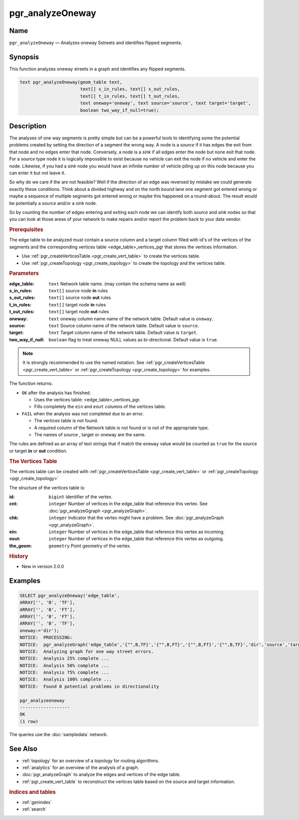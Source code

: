 ..
   ****************************************************************************
    pgRouting Manual
    Copyright(c) pgRouting Contributors

    This documentation is licensed under a Creative Commons Attribution-Share
    Alike 3.0 License: http://creativecommons.org/licenses/by-sa/3.0/
   ****************************************************************************

.. _pgr_analyze_oneway:

pgr_analyzeOneway
===============================================================================


Name
-------------------------------------------------------------------------------

``pgr_analyzeOneway`` — Analyzes oneway Sstreets and identifies flipped segments.


Synopsis
-------------------------------------------------------------------------------

This function analyzes oneway streets in a graph and identifies any flipped segments.

.. index::
	single: analyzeOneway(Complete Signature)

.. code-block:: sql

	text pgr_analyzeOneway(geom_table text,
			       text[] s_in_rules, text[] s_out_rules,
                               text[] t_in_rules, text[] t_out_rules,
			       text oneway='oneway', text source='source', text target='target',
			       boolean two_way_if_null=true);


Description
-------------------------------------------------------------------------------

The analyses of one way segments is pretty simple but can be a powerful tools to identifying some the potential problems created by setting the direction of a segment the wrong way. A node is a `source` if it has edges the exit from that node and no edges enter that node. Conversely, a node is a `sink` if all edges enter the node but none exit that node. For a `source` type node it is logically impossible to exist because no vehicle can exit the node if no vehicle and enter the node. Likewise, if you had a `sink` node you would have an infinite number of vehicle piling up on this node because you can enter it but not leave it.

So why do we care if the are not feasible? Well if the direction of an edge was reversed by mistake we could generate exactly these conditions. Think about a divided highway and on the north bound lane one segment got entered wrong or maybe a sequence of multiple segments got entered wrong or maybe this happened on a round-about. The result would be potentially a `source` and/or a `sink` node.

So by counting the number of edges entering and exiting each node we can identify both `source` and `sink` nodes so that you can look at those areas of your network to make repairs and/or report the problem back to your data vendor.

.. rubric:: Prerequisites

The  edge table to be analyzed must contain a source column and a target column filled with id's of the vertices of the segments and the corresponding vertices table <edge_table>_vertices_pgr that stores the vertices information.

- Use :ref:`pgr_createVerticesTable <pgr_create_vert_table>` to create the vertices table.
- Use :ref:`pgr_createTopology <pgr_create_topology>` to create the topology and the vertices table.

.. rubric:: Parameters

:edge_table: ``text`` Network table name. (may contain the schema name as well)
:s_in_rules: ``text[]`` source node **in** rules
:s_out_rules: ``text[]`` source node **out** rules
:t_in_rules: ``text[]`` target node **in** rules
:t_out_rules: ``text[]`` target node **out** rules
:oneway: ``text`` oneway column name name of the network table. Default value is ``oneway``.
:source: ``text`` Source column name of the network table. Default value is ``source``.
:target: ``text``  Target column name of the network table.  Default value is ``target``.
:two_way_if_null: ``boolean`` flag to treat oneway NULL values as bi-directional.  Default value is ``true``.

.. note:: It is strongly recommended to use the named notation. See :ref:`pgr_createVerticesTable <pgr_create_vert_table>` or :ref:`pgr_createTopology <pgr_create_topology>` for examples.


The function returns:

- ``OK`` after the analysis has finished.

  * Uses the vertices table: <edge_table>_vertices_pgr.
  * Fills completely the ``ein`` and ``eout`` columns of the vertices table.

- ``FAIL`` when the analysis was not completed due to an error.

  * The vertices table is not found.
  * A required column of the Network table is not found or is not of the appropriate type.
  * The names of source , target or oneway are the same.

The rules are defined as an array of text strings that if match the ``oneway`` value would be counted as ``true`` for the source or target **in** or **out** condition.

.. rubric:: The Vertices Table

The vertices table can be created with :ref:`pgr_createVerticesTable <pgr_create_vert_table>` or :ref:`pgr_createTopology <pgr_create_topology>`

The structure of the vertices table is:

:id: ``bigint`` Identifier of the vertex.
:cnt: ``integer`` Number of vertices in the edge_table that reference this vertex. See :doc:`pgr_analyzeGgraph <pgr_analyzeGraph>`.
:chk: ``integer``  Indicator that the vertex might have a problem. See :doc:`pgr_analyzeGraph <pgr_analyzeGraph>`.
:ein: ``integer`` Number of vertices in the edge_table that reference this vertex as incoming.
:eout: ``integer`` Number of vertices in the edge_table that reference this vertex as outgoing.
:the_geom: ``geometry`` Point geometry of the vertex.


.. rubric:: History

* New in version 2.0.0


Examples
-------------------------------------------------------------------------------

.. code-block:: sql

	SELECT pgr_analyzeOneway('edge_table',
        ARRAY['', 'B', 'TF'],
        ARRAY['', 'B', 'FT'],
        ARRAY['', 'B', 'FT'],
        ARRAY['', 'B', 'TF'],
        oneway:='dir');
	NOTICE:  PROCESSING:
	NOTICE:  pgr_analyzeGraph('edge_table','{"",B,TF}','{"",B,FT}','{"",B,FT}','{"",B,TF}','dir','source','target',t)
	NOTICE:  Analyzing graph for one way street errors.
	NOTICE:  Analysis 25% complete ...
	NOTICE:  Analysis 50% complete ...
	NOTICE:  Analysis 75% complete ...
	NOTICE:  Analysis 100% complete ...
	NOTICE:  Found 0 potential problems in directionality

	pgr_analyzeoneway
	-------------------
	OK
	(1 row)

The queries use the :doc:`sampledata` network.


See Also
-------------------------------------------------------------------------------

* :ref:`topology`  for an overview of a topology for routing algorithms.
* :ref:`analytics` for an overview of the analysis of a graph.
* :doc:`pgr_analyzeGraph` to analyze the edges and vertices of the edge table.
* :ref:`pgr_create_vert_table` to reconstruct the vertices table based on the source and target information.

.. rubric:: Indices and tables

* :ref:`genindex`
* :ref:`search`
